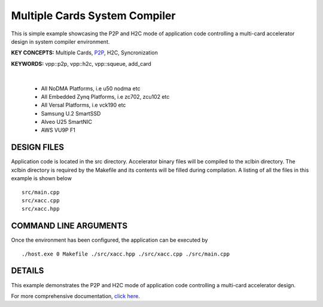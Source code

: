 Multiple Cards System Compiler
==============================

This is simple example showcasing the P2P and H2C mode of application code controlling a multi-card accelerator design in system compiler environment.

**KEY CONCEPTS:** Multiple Cards, `P2P <https://docs.xilinx.com/r/en-US/ug1393-vitis-application-acceleration/p2p>`__, H2C, Syncronization

**KEYWORDS:** vpp::p2p, vpp::h2c, vpp::squeue, add_card

.. raw:: html

 <details>

.. raw:: html

 <summary> 

 <b>EXCLUDED PLATFORMS:</b>

.. raw:: html

 </summary>
|
..

 - All NoDMA Platforms, i.e u50 nodma etc
 - All Embedded Zynq Platforms, i.e zc702, zcu102 etc
 - All Versal Platforms, i.e vck190 etc
 - Samsung U.2 SmartSSD
 - Alveo U25 SmartNIC
 - AWS VU9P F1

.. raw:: html

 </details>

.. raw:: html

DESIGN FILES
------------

Application code is located in the src directory. Accelerator binary files will be compiled to the xclbin directory. The xclbin directory is required by the Makefile and its contents will be filled during compilation. A listing of all the files in this example is shown below

::

   src/main.cpp
   src/xacc.cpp
   src/xacc.hpp
   
COMMAND LINE ARGUMENTS
----------------------

Once the environment has been configured, the application can be executed by

::

   ./host.exe 0 Makefile ./src/xacc.hpp ./src/xacc.cpp ./src/main.cpp

DETAILS
-------

This example demonstrates the P2P and H2C mode of application code controlling a multi-card accelerator design.

For more comprehensive documentation, `click here <http://xilinx.github.io/Vitis_Accel_Examples>`__.